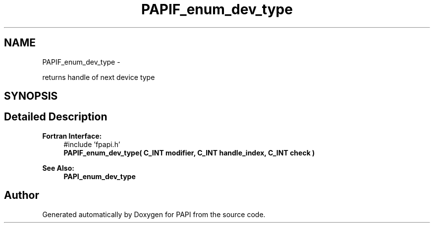 .TH "PAPIF_enum_dev_type" 3 "Fri Mar 10 2023" "Version 7.0.1.0" "PAPI" \" -*- nroff -*-
.ad l
.nh
.SH NAME
PAPIF_enum_dev_type \- 
.PP
returns handle of next device type  

.SH SYNOPSIS
.br
.PP
.SH "Detailed Description"
.PP 

.PP
\fBFortran Interface:\fP
.RS 4
#include 'fpapi\&.h' 
.br
\fBPAPIF_enum_dev_type( C_INT modifier, C_INT handle_index, C_INT check )\fP
.RE
.PP
\fBSee Also:\fP
.RS 4
\fBPAPI_enum_dev_type\fP 
.RE
.PP


.SH "Author"
.PP 
Generated automatically by Doxygen for PAPI from the source code\&.
